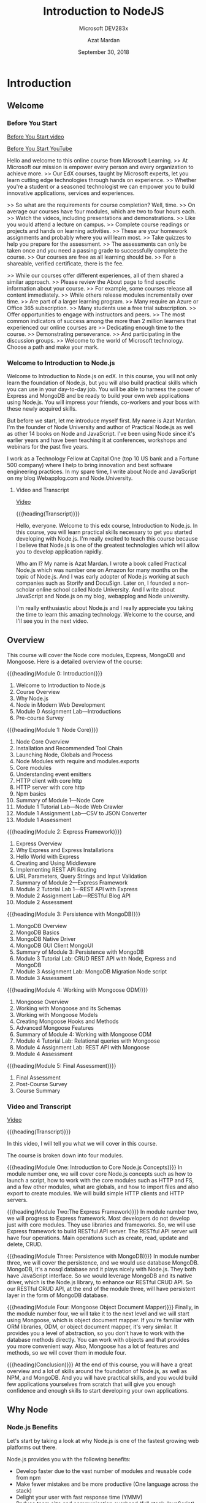 # -*- mode:org; fill-column:79; -*-

#+TITLE:Introduction to NodeJS
#+SUBTITLE:Microsoft DEV283x
#+DATE:September 30, 2018
#+AUTHOR:Azat Mardan
#+VERSION:0.0.3 <2019-04-27 Sat 21:54>

* Introduction
** Welcome
*** Before You Start

[[file:videos/0.1.Before_You_start.mp4][Before You Start video]]

[[https://www.youtube.com/embed/aR9jcJp1FII?controls=0&wmode=transparent&rel=0&showinfo=0&enablejsapi=1&modestbranding=1&cc_load_policy=0&html5=1&origin=https%253A%252F%252Fcourses.edx.org&widgetid=7][Before You Start YouTube]]

Hello and welcome to this online course from Microsoft Learning.  >> At
Microsoft our mission is empower every person and every organization to achieve
more.  >> Our EdX courses, taught by Microsoft experts, let you learn cutting
edge technologies through hands on experience.  >> Whether you're a student or
a seasoned technologist we can empower you to build innovative applications,
services and experiences.

>> So what are the requirements for course completion?  Well, time.  >> On
average our courses have four modules, which are two to four hours each.  >>
Watch the videos, including presentations and demonstrations.  >> Like you
would attend a lecture on campus.  >> Complete course readings or projects and
hands on learning activities.  >> These are your homework assignments and
probably where you will learn most.  >> Take quizzes to help you prepare for
the assessment.  >> The assessments can only be taken once and you need a
passing grade to successfully complete the course.  >> Our courses are free as
all learning should be.  >> For a shareable, verified certificate, there is the
fee.

>> While our courses offer different experiences, all of them shared a similar
approach.  >> Please review the About page to find specific information about
your course.  >> For example, some courses release all content immediately.  >>
While others release modules incrementally over time.  >> Are part of a larger
learning program.  >> Many require an Azure or Office 365 subscription.  >>
Many students use a free trial subscription.  >> Offer opportunities to engage
with instructors and peers.  >> The most common indicators of success among the
more than 2 million learners that experienced our online courses are >>
Dedicating enough time to the course.  >> Demonstrating perseverance.  >> And
participating in the discussion groups.  >> Welcome to the world of Microsoft
technology.  Choose a path and make your mark.

*** Welcome to Introduction to Node.js
Welcome to Introduction to Node.js on edX. In this course, you will not only
learn the foundation of Node.js, but you will also build practical skills which
you can use in your day-to-day job. You will be able to harness the power of
Express and MongoDB and be ready to build your own web applications using
Node.js. You will impress your friends, co-workers and your boss with these
newly acquired skills.

But before we start, let me introduce myself first. My name is Azat Mardan. I'm
the founder of Node University and author of Practical Node.js as well as other
14 books on Node and JavaScript. I've been using Node since it's earlier years
and have been teaching it at conferences, workshops and webinars for the past
five years.

I work as a Technology Fellow at Capital One (top 10 US bank and a Fortune 500
company) where I help to bring innovation and best software engineering
practices. In my spare time, I write about Node and JavaScript on my blog
Webapplog.com and Node.University.

**** Video and Transcript
[[https://www.youtube.com/embed/dcOXqvXEWCI?controls=0&wmode=transparent&rel=0&showinfo=0&enablejsapi=1&modestbranding=1&cc_load_policy=0&html5=1&origin=https%253A%252F%252Fcourses.edx.org&widgetid=8][Video]]

{{{heading(Transcript)}}}

Hello, everyone. Welcome to this edx course, Introduction to Node.js.  In this
course, you will learn practical skills necessary to get you started developing
with Node.js.  I'm really excited to teach this course because I believe that
Node.js is one of the greatest technologies which will allow you to develop
application rapidly.

Who am I? My name is Azat Mardan.  I wrote a book called Practical Node.js
which was number one on Amazon for many months on the topic of Node.js.  And I
was early adopter of Node.js working at such companies such as Storify and
DocuSign.  Later on, I founded a non-scholar online school called Node
University.  And I write about JavaScript and Node.js on my blog, webapplog and
Node university.

I'm really enthusiastic about Node.js and I really appreciate you taking the
time to learn this amazing technology.  Welcome to the course, and I'll see you
in the next video.

** Overview

This course will cover the Node core modules, Express, MongoDB and
Mongoose. Here is a detailed overview of the course:

{{{heading(Module 0: Introduction)}}}
1. Welcome to Introduction to Node.js
2. Course Overview
3. Why Node.js
4. Node in Modern Web Development
5. Module 0 Assignment Lab---Introductions
6. Pre-course Survey


{{{heading(Module 1: Node Core)}}}
1. Node Core Overview
2. Installation and Recommended Tool Chain
3. Launching Node, Globals and Process
4. Node Modules with require and modules.exports
5. Core modules
6. Understanding event emitters
7. HTTP client with core http
8. HTTP server with core http
9. Npm basics
10. Summary of Module 1---Node Core
11. Module 1 Tutorial Lab---Node Web Crawler
12. Module 1 Assignment Lab---CSV to JSON Converter
13. Module 1 Assessment


{{{heading(Module 2: Express Framework)}}}
1. Express Overview
2. Why Express and Express Installations
3. Hello World with Express
4. Creating and Using Middleware
5. Implementing REST API Routing
6. URL Parameters, Query Strings and Input Validation
7. Summary of Module 2---Express Framework
8. Module 2 Tutorial Lab 1---REST API with Express
9. Module 2 Assignment Lab---RESTful Blog API
10. Module 2 Assessment


{{{heading(Module 3: Persistence with MongoDB)}}}
1. MongoDB Overview
2. MongoDB Basics
3. MongoDB Native Driver
4. MongoDB GUI Client MongoUI
5. Summary of Module 3: Persistence with MongoDB
6. Module 3 Tutorial Lab: CRUD REST API with Node, Express and MongoDB
7. Module 3 Assignment Lab: MongoDB Migration Node script
8. Module 3 Assessment


{{{heading(Module 4: Working with Mongoose ODM)}}}
1. Mongoose Overview
2. Working with Mongoose and its Schemas
3. Working with Mongoose Models
4. Creating Mongoose Hooks and Methods
5. Advanced Mongoose Features
6. Summary of Module 4: Working with Mongoose ODM
7. Module 4 Tutorial Lab: Relational queries with Mongoose
8. Module 4 Assignment Lab: REST API with Mongoose
9. Module 4 Assessment


{{{heading(Module 5: Final Assessment)}}}
1. Final Assessment
2. Post-Course Survey
3. Course Summary

*** Video and Transcript
[[https://www.youtube.com/embed/OjPd4eM1MDU?controls=0&wmode=transparent&rel=0&showinfo=0&enablejsapi=1&modestbranding=1&cc_load_policy=0&html5=1&origin=https%253A%252F%252Fcourses.edx.org&widgetid=1][Video]]

{{{heading(Transcript)}}}

In this video, I will tell you what we will cover in this course.

The course is broken down into four modules.

{{{heading(Module One: Introduction to Core Node.js Concepts)}}}
In module number one, we will cover core Node.js concepts such as how to launch
a script, how to work with the core modules such as HTTP and FS, and a few
other modules, what are globals, and how to import files and also export to
create modules.  We will build simple HTTP clients and HTTP servers.

{{{heading(Module Two:The Express Framework)}}}
In module number two, we will progress to Express framework.  Most developers
do not develop just with core modules.  They use libraries and frameworks.  So,
we will use Express framework to build RESTful API server.  The RESTful API
server will have four operations.  Main operations such as create, read, update
and delete, CRUD.

{{{heading(Module Three: Persistence with MongoDB)}}}
In module number three, we will cover the persistence, and we would use
database MongoDB.  MongoDB, it's a nosql database and it plays nicely with
Node.js.  They both have JavaScript interface.  So we would leverage MongoDB
and its native driver, which is the Node.js library, to enhance our RESTful
CRUD API.  So our RESTful CRUD API, at the end of the module three, will have
persistent layer in the form of MongoDB database.

{{{heading(Module Four: Mongoose Object Document Mapper)}}}
Finally, in the module number four, we will take it to the next level and we
will start using Mongoose, which is object document mapper.  If you're familiar
with ORM libraries, ODM, or object document mapper, it's very similar.  It
provides you a level of abstraction, so you don't have to work with the
database methods directly.  You can work with objects and that provides you
more convenient way.  Also, Mongoose has a lot of features and methods, so we
will cover them in module four.

{{{heading(Conclusion)}}}
At the end of this course, you will have a great overview and a lot of skills
around the foundation of Node.js, as well as NPM, and MongoDB.  And you will
have practical skills, and you would build few applications yourselves from
scratch that will give you enough confidence and enough skills to start
developing your own applications.

** Why Node

*** Node.js Benefits

Let's start by taking a look at why Node.js is one of the fastest growing web
platforms out there.

Node.js provides you with the following benefits:

- Develop faster due to the vast number of modules and reusable code from npm
- Make fewer mistakes and be more productive (One language across the stack)
- Delight your user with fast response time (YMMV)
- Reduce team size and communication overhead (full stack JavaScript)
- Reduce dependency on other teams (e.g., backend API teams)
- Ability to re-use code on the browser and server

*** Node.js Features

Node.js has some distinct features. Here are some examples of those features:

- Non-blocking I/O: performant
- Fast JS engine: browser arms race (Google Chrome V8 and Microsoft Chakra)
- Expressive and interpreted language: don't waste time on setup
- Solid and improving language standard (ECMAScript)
- Built in package manager with a humongous number of packages (npm)

*** Why Node Video and Transcript
[[https://www.youtube.com/embed/eUIPT-sXd3o?controls=0&wmode=transparent&rel=0&showinfo=0&enablejsapi=1&modestbranding=1&cc_load_policy=0&html5=1&origin=https%3A%2F%2Fcourses.edx.org&widgetid=1][Why Node? video]]

{{{heading(Transcript)}}}

You might be wondering, why you should learn Node.js.  And some of you
if you're taking this course, you might already know.  But let me
answer this question and get you excited and tell you all the benefits
why you should learn Node.js.

{{{heading(Tap Into a Lot of NPM Modules)}}}

So first of all Node.js allows you to develop faster, because there
are a lot of modules which you can tap into.  JavaScript, one of the
most popular languages out there, just because the sheer number of
browsers that people use surpasses any other platform.  So you can tap
into the NPM, which is node package manager.  You can tap into the NPM
registry to get pretty much any module.  So sometimes you don't even
have to write that much code.

{{{heading(Learn Just One Language---JavaScript)}}}

Another benefit is that, you have to learn just one language.  With
JavaScript you can develop for the browser, can develop for the server
which is Node.js technology.  And then if you using MongoDB as your
persistence layer, as your database, then you can again leverage
JavaScript.  So with one language, you can basically code everywhere.
That includes mobile and internet of things devices as well.  Embedded
systems which are more and more start to use Node.js as their main
language.

{{{heading(Develop Faster with Node.js)}}}

My favorite benefit is that, I'm developing faster when I use Node.js.
My brain doesn't have to switch between different codes, different
styles, different indexes.  I used to make silly mistakes such as
forgetting a semicolon, or putting a comma in the wrong place, or just
not remembering how to concatenate a string.  And I would have a
documentation in front of me.  Right now, I don't do that because it's
all one language.  The learning is much faster when you just use one
language across all parts of your application.

{{{heading(Decrease Your Team Size with Full Stack JavaScript Developers)}}}

Another reason, if you are leading a team, or you are building your wn
startup, or you're in a management position is that, you can decrease
your team size.  You don't have to have a dedicated backend team
anymore.  Your front end engineers they could develop on the back end
and vice versa.  The new term for such development is full stack
JavaScript developer, or generalized developer.

{{{heading(Powered by Google Chrome V8 Engine)}}}

So, as you can see there are a lot of benefits.  And those benefits,
they're powered by certain characteristics and features of Node.js
such as, Google Chrome V8 engine.  So Google Chrome V8 engine is a
super fast JavaScript engine, which powers Chrome browsers.  And at
the heart of Node.js, you use Google Chrome V8 engine.  Recently,
Microsoft Chakra is also available as the JavaScript engine.  That
tells you that Node.js is super super fast.

{{{heading(Fast Non-Blocking Input-Output System)}}}

Another reason why it's fast, is because Node.js it uses a
non-blocking input and output system.  You see in a lot of Web
applications and a lot of networking applications, what takes a lot of
time.  It's not a heavy CPU process.  Yes. You might do some password
hashing, you might do some sorting of the password, some gzipping, or
encoding.  But that often is not the use case.  Often you make a
request to another service, another database, or you're reading from a
database, writing to a file system.  So, those are input and output
operations.  And while you're waiting, that time could be used.  And
that's why node is so fast and performance because, it utilizes this
waiting time, to serve other clients.  Instead of some other
languages, such as Python or Java.  They cannot utilize that time in
their threads.  They can serve just one client.  Node.js thread can
serve many clients. This is the benefit.  So you can serve more
traffic with the same amount of servers deployed, or you can decrease
the number of servers and cut some cost on your infrastructure.  Those
are some of the benefits of Node.js.

*** Node.js Downsides

Node isn't always the best design choice.  Like most things in life, Node.js
has some downsides.  Node might not be a good fit because of the following
reasons:

- Memory leaks in long running processes with Node are worse than in short
  running browser environments such as browser JavaScript

- The event loop makes asynchronous error handling more difficult than
  synchronous error handling

- No benefit for CPU-bound tasks

- Need to think about scalability early on to develop stateless scalable
  distributed systems

- No built-in typing (but possible with TypeScript)


*Note*: The Event loop is the core of Node.js and it's a genius idea.  However,
don't use Node.js for blocking, CPU-intensive tasks.  Node.js will not give you
a performance boost for stuff like that.  Node.js is best suited for I/O stuff
(like web servers).

*** Node.js Downsides Video and Transcript

[[https://www.youtube.com/embed/Lq6DS7pjGYA?controls=0&wmode=transparent&rel=0&showinfo=0&enablejsapi=1&modestbranding=1&cc_load_policy=0&html5=1&origin=https%3A%2F%2Fcourses.edx.org&widgetid=1][Node.js Downsides video]]

{{{heading(Transcript)}}}

Of course, nothing is all about the upsides.  There are certain
downsides to using Node JS.

{{{heading(Code Runs Asynchronously)}}}

Some of them is that because of it's non-blocking IO nature and the
way you write the asynchronous code, it might be a little bit tough
for engineers and developers who learned synchronous way of coding to
start coding in Node JS.  So you need to think a little bit
differently, you need to change your thinking into thinking in an
asynchronous way when you're coding with JavaScript and especially
with Node JS.  Things such as
- callbacks,
- promises, 
- async/await.


{{{heading(Tooling is not as Mature as Some Programming Environments)}}}

So those features and those syntactic items, they help you to deal
with a asynchronous code.  Another thing is that the tooling might not
be as mature, and the libraries might not be as mature as some of the
languages and platforms which has been around for 10 or 20 years such
as Java for example.  Java ecosystem has been tested and has been used
in many many many projects.  Node JS, it's not in its infancy as it
was when I just started using Node JS, but it's definitely not as
mature as some other frameworks and languages.

** Node in Modern Web Development

{{{heading(Single Page Applications)}}}

Modern web development consists of building front-end applications which
connect to servers to submit or get data.  The front-end applications use the
single-page application approach a.k.a. thick client.  In it, a client app
communicates with a server backend via JSON, GraphQL, Protocol Buffers, XML,
text, binary streams or other formats which are transmitted via HTTP.

{{{heading(Server Acts as a Middleman)}}}

The server communicates with databases and other services.  In other words, the
server acts as a middleman between the front-end application and the database
or other services.  The server does things which the front-end app cannot do:
authentication, data validation, working with a file system, encryption, etc.

{{{heading(Endpoints are Distinguished by HTTP URLs)}}}

The way the server communicates with the front-end app client and vice versa is
by having various endpoints distinguished by URLs in accordance to the HTTP
standard.  Each request for data has URL, headers, and body (a.k.a. payload).

{{{heading(Node.js is used to Implement Backend Servers)}}}

Implementation of servers is where Node comes in.  Node is used to implement
the backend servers which are often JSON RESTful APIs (but they could be of
other formats as well).  Node is on par with stacks such as Apache web
server+PHP or Tomcat+Java.

{{{heading(Express Framework Often Used to Implement Web Applications)}}}

Node is not a framework by itself because it offers very low level mechanisms.
The Express framework is often used to implement web applications and RESTful
API servers in Node.

{{{heading(Maintain Flexibility using SPA and REST API)}}}

Adhering to SPA and REST API architectures for your web applications will give
you the flexibility to leverage your servers for other clients (mobile, IoT,
public) and will allow you to change front-end clients easily because of the
loose coupling provided by the API.

*** Video and Transcript

[[https://www.youtube.com/embed/Djg4rFGffNs?controls=0&wmode=transparent&rel=0&showinfo=0&enablejsapi=1&modestbranding=1&cc_load_policy=0&html5=1&origin=https%3A%2F%2Fcourses.edx.org&widgetid=1][Node in Modern WebDev video]]

{{{heading(The Traditional Approach to Web Development)}}}

What is the place of Node.js in modern web development?  Let's start
with a little bit of history.  In 1990s, in 1995, and early 2000, the
way people did web development, they were building server-side
applications, and those applications they were rendering entire HTML
pages.  Those pages were sent to the client to the browser.  And on
the browser, they would be interpreted maybe some images, maybe some
styling, some simple JavaScript.  That approach is called traditional
approach or fix server, because most of the logic is on the server.

{{{heading(A Newer Method---the Thick Client)}}}

Later on in 2005, 2006, and 2007, people started coming up with a
different approach, thick client.  So, they were moving some of the
logic on the client which is the browser, that allowed to develop
faster applications which responded to user interactions faster
because a lot of the logic, a lot of the code, was now in the browser
and browser also themselves they become faster and better at rendering
the JavaScript language.

{{{heading(The Modern Approach---Single Page Applications)}}}

Now, their approach is similar to the thick client.  We build single
page applications, we build front end applications, and a lot of code
resides in those applications.  On the server, we still do the
validation authentication.  We massage the data which is coming from
the database, we format it.  So we do a lot of things on the back.  So
we still do them, but not as much as we used to do.  A lot of the UI
and the view related logic was moved to the browser.  So, this is how
modern development is done right now.

{{{heading(Some Traditional Technologoies---PHP and Java-Tomcat)}}}

Some of the technologies that people use, PHP is one of the most
popular platforms to build web applications.  That's a server side
technology.  PHP runs in a batch.  Another example would be Tomcat and
Java, Java, it's compiled code which would run in a Tomcat which is
the web server.  So typically, you need a web server and some piece of
technology either compiled or interpreted.  Java would be compiled and
PHP would be interpreted.

{{{heading(Modern Technology Users Node.js for both Client and Server)}}}

In Node.js it's Slightly different because Node.js combines web server
and the language together.  So Node.js in your stack would replace
both Apache web server and PHP or both Tomcat and Java JAR file which
is a compiled Java file.  So Node.js when you write Node.js code, you
build a web server but also you would build your application.

{{{heading(Modern Applications are RESTful API Servers)}}}

And what type of applications do we build?  Well, most of all, we
build restful API servers.  Following restful methodology, we build
stateless servers.  So they shouldn't have any states within them
which would make them easier to scale without the states.  And we
follow the HTTP methodology by using different HTTP methods such as
GET, POST, PUT etc.

{{{heading(GraphQL Technology is even Newer)}}}

Another example would be building a GraphQL server.  GraphQL, it's a
new emergent technology.  GraphQL allows you to reduce the number of
endpoints.  It's still an HTTP protocol.  But by reducing the number
of endpoints, you can submit queries, GraphQL queries as to the
server.

{{{heading(Universal JavaScript)}}}

So, we typically build either restful API or we build GraphQL servers.
But once in a while, we also want to go back and do the server-side
rendering.  This is called Universal JavaScript.  All those approaches
are possible with Node.js.  It's up to your specific case, whether
it's a public facing application such as blog or whether its admin
dashboard which doesn't have to have an SEO.  In all cases, Node.js
will allow you to build fast performance web servers and applications
as well.

* Node Core

* Express Framework

* Persistence with MongoDB

* Working with Mongoose ODM

* Export Settings                                                  :noexport:
#+TEXINFO_FILENAME:intro_nodejs.info
#+TEXINFO_CLASS: info
#+TEXINFO_HEADER:
#+TEXINFO_POST_HEADER:
#+TEXINFO_DIR_CATEGORY:NodeJS
#+TEXINFO_DIR_TITLE:Introduction to NodeJS
#+TEXINFO_DIR_DESC:Introduction to NodeJS by Microsoft
#+TEXINFO_PRINTED_TITLE:Introduction to NodeJS

* Macro Definitions                                                :noexport:
#+macro:heading @@texinfo:@heading $1@@
#+macro:subheading @@texinfo:@subheading $1@@
